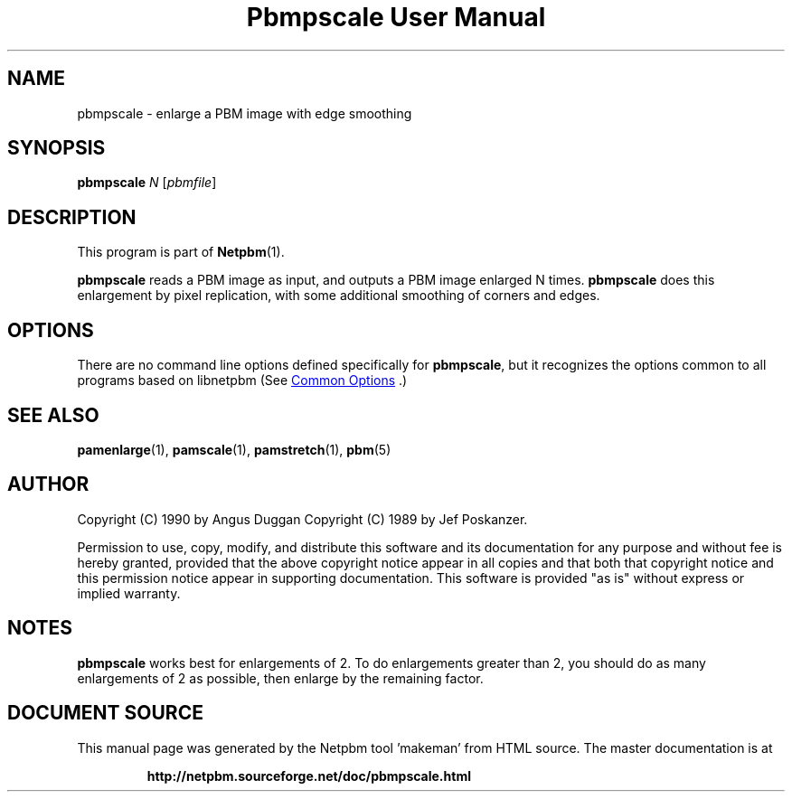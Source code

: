 \
.\" This man page was generated by the Netpbm tool 'makeman' from HTML source.
.\" Do not hand-hack it!  If you have bug fixes or improvements, please find
.\" the corresponding HTML page on the Netpbm website, generate a patch
.\" against that, and send it to the Netpbm maintainer.
.TH "Pbmpscale User Manual" 0 "03 October 2003" "netpbm documentation"

.SH NAME

pbmpscale - enlarge a PBM image with edge smoothing

.UN synopsis
.SH SYNOPSIS

\fBpbmpscale\fP
\fIN\fP
[\fIpbmfile\fP]

.UN description
.SH DESCRIPTION
.PP
This program is part of
.BR "Netpbm" (1)\c
\&.
.PP
\fBpbmpscale\fP reads a PBM image as input, and outputs a PBM
image enlarged N times.  \fBpbmpscale\fP does this enlargement by
pixel replication, with some additional smoothing of corners and
edges.


.UN options
.SH OPTIONS
.PP
There are no command line options defined specifically
for \fBpbmpscale\fP, but it recognizes the options common to all
programs based on libnetpbm (See 
.UR index.html#commonoptions
 Common Options
.UE
\&.)

.UN seealso
.SH SEE ALSO
.BR "pamenlarge" (1)\c
\&,
.BR "pamscale" (1)\c
\&,
.BR "pamstretch" (1)\c
\&,
.BR "pbm" (5)\c
\&


.UN author
.SH AUTHOR

Copyright (C) 1990 by Angus Duggan
Copyright (C) 1989 by Jef Poskanzer.
.PP
Permission to use, copy, modify, and distribute this software and its
documentation for any purpose and without fee is hereby granted, provided
that the above copyright notice appear in all copies and that both that
copyright notice and this permission notice appear in supporting
documentation.  This software is provided "as is" without express or
implied warranty.

.UN notes
.SH NOTES
.PP
\fBpbmpscale\fP works best for enlargements of 2. To do
enlargements greater than 2, you should do as many enlargements of 2 as
possible, then enlarge by the remaining factor.
.SH DOCUMENT SOURCE
This manual page was generated by the Netpbm tool 'makeman' from HTML
source.  The master documentation is at
.IP
.B http://netpbm.sourceforge.net/doc/pbmpscale.html
.PP